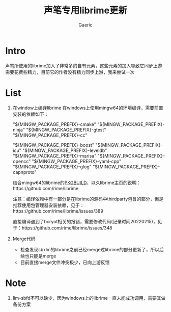 #+title: 声笔专用librime更新
#+startup: content
#+author: Gaeric
#+HTML_HEAD: <link href="./worg.css" rel="stylesheet" type="text/css">
#+HTML_HEAD: <link href="/static/css/worg.css" rel="stylesheet" type="text/css">
#+OPTIONS: ^:{}
* Intro
  声笔所使用的librime加入了非常多的自有元素，这些元素的加入导致它同步上游需要花费些精力，目前它的作者没有精力同步上游，我来尝试一次
* List
  1. 在window上编译librime
     在windows上使用mingw64的环境编译，需要前置安装的依赖如下：
     # 编译环境如下：
     "${MINGW_PACKAGE_PREFIX}-cmake"
     "${MINGW_PACKAGE_PREFIX}-ninja"
     "${MINGW_PACKAGE_PREFIX}-gtest"
     "${MINGW_PACKAGE_PREFIX}-cc"
     # 编译依赖如下：
     "${MINGW_PACKAGE_PREFIX}-boost"
     "${MINGW_PACKAGE_PREFIX}-icu"
     "${MINGW_PACKAGE_PREFIX}-leveldb"
     "${MINGW_PACKAGE_PREFIX}-marisa"
     "${MINGW_PACKAGE_PREFIX}-opencc"
     "${MINGW_PACKAGE_PREFIX}-yaml-cpp"
     "${MINGW_PACKAGE_PREFIX}-glog"
     "${MINGW_PACKAGE_PREFIX}-capnproto"

     结合mingw64的librime的[[https://github.com/msys2/MINGW-packages/blob/master/mingw-w64-librime/PKGBUILD][PKGBUILD]]，以久librime主页的说明：https://github.com/rime/librime

     注意：编译依赖中有一部分是在librime的源码中thirdparty包含的部分，但是推荐使用包管理器安装依赖，见于：https://github.com/rime/librime/issues/389

     直接编译遇到了bcryot相关的报错，需要修改代码(记录时间20220215)，见于：https://github.com/rime/librime/issues/348

  2. Merge代码
     - 检查发现sbxlm的librime之前已经merge过librime的部分更新了，所以后续也只能是merge
     - 目前直接merge文件冲突极少，已向上游反馈
* Note
  1. lim-sbfd不可以缺少，因为windows上的librime一直未能成功调用，需要其做备份方案
